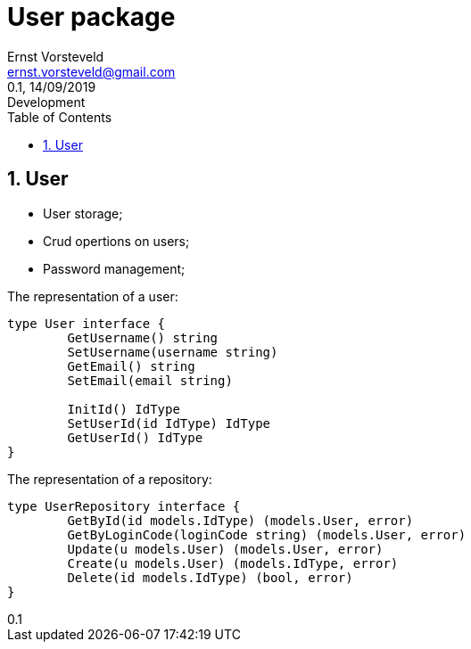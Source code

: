 = User package
:toc: left
:toclevels: 4
:author: Ernst Vorsteveld
:email: ernst.vorsteveld@gmail.com
:revnumber: 0.1
:revdate: 14/09/2019
:revremark: Development
:version-label!:
:sectnums:

== User

* User storage;
* Crud opertions on users;
* Password management;

The representation of a user:

[source,golang]
----
type User interface {
	GetUsername() string
	SetUsername(username string)
	GetEmail() string
	SetEmail(email string)

	InitId() IdType
	SetUserId(id IdType) IdType
	GetUserId() IdType
}
----

The representation of a repository:

[source,golang]
----
type UserRepository interface {
	GetById(id models.IdType) (models.User, error)
	GetByLoginCode(loginCode string) (models.User, error)
	Update(u models.User) (models.User, error)
	Create(u models.User) (models.IdType, error)
	Delete(id models.IdType) (bool, error)
}
----